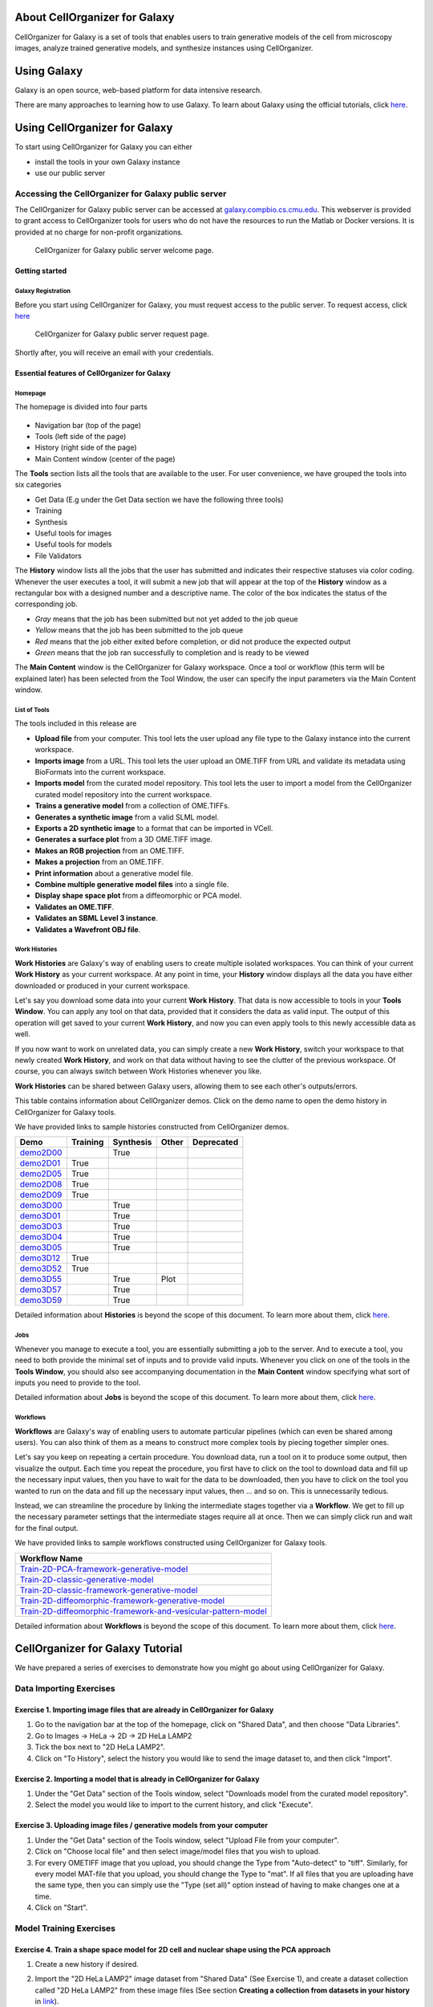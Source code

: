 About CellOrganizer for Galaxy
==============================

CellOrganizer for Galaxy is a set of tools that enables users to train generative models of the cell from microscopy images, analyze trained generative models, and synthesize instances using CellOrganizer.

Using Galaxy
============

Galaxy is an open source, web-based platform for data intensive research.

There are many approaches to learning how to use Galaxy. To learn about Galaxy using the official tutorials, click `here <https://galaxyproject.org/learn/>`_.

Using CellOrganizer for Galaxy
==============================

To start using CellOrganizer for Galaxy you can either

* install the tools in your own Galaxy instance
* use our public server

Accessing the CellOrganizer for Galaxy public server
----------------------------------------------------

The CellOrganizer for Galaxy public server can be accessed at `galaxy.compbio.cs.cmu.edu <http://galaxy3.compbio.cs.cmu.edu:9000/root/login?redirect=%2F/>`_. This webserver is provided to grant access to CellOrganizer tools for users who do not have the resources to run the Matlab or Docker versions.  It is provided at no charge for non-profit organizations.

.. figure:: ../../source/images/login.png

   CellOrganizer for Galaxy public server welcome page.

Getting started
^^^^^^^^^^^^^^^

Galaxy Registration
"""""""""""""""""""

Before you start using CellOrganizer for Galaxy, you must request access to the public server. To request access, click `here <http://www.cellorganizer.org/public-server-access-request/>`_

.. figure:: ../../source/images/access_request.png

   CellOrganizer for Galaxy public server request page.

Shortly after, you will receive an email with your credentials.

Essential features of CellOrganizer for Galaxy
^^^^^^^^^^^^^^^^^^^^^^^^^^^^^^^^^^^^^^^^^^^^^^

Homepage
""""""""

The homepage is divided into four parts

    .. figure:: ../../source/images/galaxyinterface.png

* Navigation bar (top of the page)
* Tools (left side of the page)
* History (right side of the page)
* Main Content window (center of the page)

The **Tools** section lists all the tools that are available to the user. For user convenience, we have grouped the tools into six categories

* Get Data (E.g under the Get Data section we have the following three tools)
* Training
* Synthesis
* Useful tools for images
* Useful tools for models
* File Validators

The **History** window lists all the jobs that the user has submitted and indicates their respective statuses via color coding. Whenever the user executes a tool, it will submit a new job that will appear at the top of the **History** window as a rectangular box with a designed number and a descriptive name. The color of the box indicates the status of the corresponding job.

* *Gray* means that the job has been submitted but not yet added to the job queue
* *Yellow* means that the job has been submitted to the job queue
* *Red* means that the job either exited before completion, or did not produce the expected output
* *Green* means that the job ran successfully to completion and is ready to be viewed

The **Main Content** window is the CellOrganizer for Galaxy workspace. Once a tool or workflow (this term will be explained later) has been selected from the Tool Window, the user can specify the input parameters via the Main Content window.

List of Tools
"""""""""""""

The tools included in this release are

* **Upload file** from your computer. This tool lets the user upload any file type to the Galaxy instance into the current workspace.
* **Imports image** from a URL. This tool lets the user upload an OME.TIFF from URL and validate its metadata using BioFormats into the current workspace.
* **Imports model** from the curated model repository. This tool lets the user to import a model from the CellOrganizer curated model repository into the current workspace.
* **Trains a generative model** from a collection of OME.TIFFs.
* **Generates a synthetic image** from a valid SLML model.
* **Exports a 2D synthetic image** to a format that can be imported in VCell.
* **Generates a surface plot** from a 3D OME.TIFF image.
* **Makes an RGB projection** from an OME.TIFF.
* **Makes a projection** from an OME.TIFF.
* **Print information** about a generative model file.
* **Combine multiple generative model files** into a single file.
* **Display shape space plot** from a diffeomorphic or PCA model.
* **Validates an OME.TIFF**.
* **Validates an SBML Level 3 instance**.
* **Validates a Wavefront OBJ file**.

Work Histories
""""""""""""""

**Work Histories** are Galaxy's way of enabling users to create multiple isolated workspaces. You can think of your current **Work History** as your current workspace. At any point in time, your **History** window displays all the data you have either downloaded or produced in your current workspace.

Let's say you download some data into your current **Work History**. That data is now accessible to tools in your **Tools Window**. You can apply any tool on that data, provided that it considers the data as valid input. The output of this operation will get saved to your current **Work History**, and now you can even apply tools to this newly accessible data as well.

If you now want to work on unrelated data, you can simply create a new **Work History**, switch your workspace to that newly created **Work History**, and work on that data without having to see the clutter of the previous workspace. Of course, you can always switch between Work Histories whenever you like.

**Work Histories** can be shared between Galaxy users, allowing them to see each other's outputs/errors.

This table contains information about CellOrganizer demos. Click on the demo name to open the demo history in CellOrganizer for Galaxy tools.

We have provided links to sample histories constructed from CellOrganizer demos.

+----------+------------+-------------+-----------+-------------+
|Demo      | Training   | Synthesis   | Other     | Deprecated  |
+==========+============+=============+===========+=============+
|demo2D00_ |            | True        |           |             |   
+----------+------------+-------------+-----------+-------------+
|demo2D01_ | True       |             |           |             |   
+----------+------------+-------------+-----------+-------------+
|demo2D05_ | True       |             |           |             |     
+----------+------------+-------------+-----------+-------------+
|demo2D08_ |  True      |             |           |             |    
+----------+------------+-------------+-----------+-------------+
|demo2D09_ |  True      |             |           |             |    
+----------+------------+-------------+-----------+-------------+
|demo3D00_ |            | True        |           |             |    
+----------+------------+-------------+-----------+-------------+
|demo3D01_ |            | True        |           |             |    
+----------+------------+-------------+-----------+-------------+
|demo3D03_ |            | True        |           |             |    
+----------+------------+-------------+-----------+-------------+
|demo3D04_ |            | True        |           |             |    
+----------+------------+-------------+-----------+-------------+
|demo3D05_ |            | True        |           |             |     
+----------+------------+-------------+-----------+-------------+
|demo3D12_ | True       |             |           |             |    
+----------+------------+-------------+-----------+-------------+
|demo3D52_ | True       |             |           |             |     
+----------+------------+-------------+-----------+-------------+
|demo3D55_ |            | True        |  Plot     |             |     
+----------+------------+-------------+-----------+-------------+ 
|demo3D57_ |            | True        |           |             |     
+----------+------------+-------------+-----------+-------------+ 
|demo3D59_ |            | True        |           |             |     
+----------+------------+-------------+-----------+-------------+ 



.. _demo2D00: http://galaxy3.compbio.cs.cmu.edu:9000/u/cellorganizer/h/demo2d00
.. _demo2D01: http://galaxy3.compbio.cs.cmu.edu:9000/u/cellorganizer/h/demo2d01
.. _demo2D05: http://galaxy3.compbio.cs.cmu.edu:9000/u/cellorganizer/h/demo2d05
.. _demo2D08: http://galaxy3.compbio.cs.cmu.edu:9000/u/cellorganizer/h/demo2d08
.. _demo2D09: http://galaxy3.compbio.cs.cmu.edu:9000/u/cellorganizer/h/demo2d09
.. _demo3D00: http://galaxy3.compbio.cs.cmu.edu:9000/u/cellorganizer/h/demo3d00
.. _demo3D01: http://galaxy3.compbio.cs.cmu.edu:9000/u/cellorganizer/h/demo3d01
.. _demo3D03: http://galaxy3.compbio.cs.cmu.edu:9000/u/cellorganizer/h/demo3d03
.. _demo3D04: http://galaxy3.compbio.cs.cmu.edu:9000/u/cellorganizer/h/demo3d04
.. _demo3D05: http://galaxy3.compbio.cs.cmu.edu:9000/u/cellorganizer/h/demo3d05
.. _demo3D12: http://galaxy3.compbio.cs.cmu.edu:9000/u/cellorganizer/h/demo3d12
.. _demo3D52: http://galaxy3.compbio.cs.cmu.edu:9000/u/cellorganizer/h/demo3d52
.. _demo3D55: http://galaxy3.compbio.cs.cmu.edu:9000/u/cellorganizer/h/demo3d55
.. _demo3D57: http://galaxy3.compbio.cs.cmu.edu:9000/u/cellorganizer/h/demo3d57
.. _demo3D59: http://galaxy3.compbio.cs.cmu.edu:9000/u/cellorganizer/h/demo3d59


Detailed information about **Histories** is beyond the scope of this document. To learn more about them, click `here <https://galaxyproject.org/tutorials/histories/>`_.

Jobs
""""

Whenever you manage to execute a tool, you are essentially submitting a job to the server. And to execute a tool, you need to both provide the minimal set of inputs and to provide valid inputs. Whenever you click on one of the tools in the **Tools Window**, you should also see accompanying documentation in the **Main Content** window specifying what sort of inputs you need to provide to the tool.

Detailed information about **Jobs** is beyond the scope of this document. To learn more about them, click `here <https://galaxyproject.org/support/how-jobs-execute/>`_.

Workflows
"""""""""

**Workflows** are Galaxy's way of enabling users to automate particular pipelines (which can even be shared among users). You can also think of them as a means to construct more complex tools by piecing together simpler ones.

Let's say you keep on repeating a certain procedure. You download data, run a tool on it to produce some output, then visualize the output. Each time you repeat the procedure, you first have to click on the tool to download data and fill up the necessary input values, then you have to wait for the data to be downloaded, then you have to click on the tool you wanted to run on the data and fill up the necessary input values, then ... and so on. This is unnecessarily tedious.

Instead, we can streamline the procedure by linking the intermediate stages together via a **Workflow**. We get to fill up the necessary parameter settings that the intermediate stages require all at once. Then we can simply click run and wait for the final output.

We have provided links to sample workflows constructed using CellOrganizer for Galaxy tools.

+--------------------------------------------------------------------+
| Workflow Name                                                      |
+====================================================================+
| Train-2D-PCA-framework-generative-model_                           |
+--------------------------------------------------------------------+
| Train-2D-classic-generative-model_                                 |
+--------------------------------------------------------------------+
| Train-2D-classic-framework-generative-model_                       |
+--------------------------------------------------------------------+
| Train-2D-diffeomorphic-framework-generative-model_                 |
+--------------------------------------------------------------------+
| Train-2D-diffeomorphic-framework-and-vesicular-pattern-model_      |
+--------------------------------------------------------------------+

.. _Train-2D-PCA-framework-generative-model: http://galaxy3.compbio.cs.cmu.edu:9000/u/cellorganizer/w/train-2d-pca-framework
.. _Train-2D-classic-generative-model: http://galaxy3.compbio.cs.cmu.edu:9000/u/cellorganizer/w/train-2d-classic-model
.. _Train-2D-classic-framework-generative-model: http://galaxy3.compbio.cs.cmu.edu:9000/u/cellorganizer/w/train-2d-classic-framework
.. _Train-2D-diffeomorphic-framework-generative-model: http://galaxy3.compbio.cs.cmu.edu:9000/u/cellorganizer/w/train-2d-diffeo-framework
.. _Train-2D-diffeomorphic-framework-and-vesicular-pattern-model: http://galaxy3.compbio.cs.cmu.edu:9000/u/cellorganizer/w/train-2d-diffeo-vesicle-model

Detailed information about **Workflows** is beyond the scope of this document. To learn more about them, click `here <https://galaxyproject.org/learn/advanced-workflow/>`_.


CellOrganizer for Galaxy Tutorial
=================================

We have prepared a series of exercises to demonstrate how you might go about using CellOrganizer for Galaxy.

Data Importing Exercises
------------------------

Exercise 1. Importing image files that are already in CellOrganizer for Galaxy
^^^^^^^^^^^^^^^^^^^^^^^^^^^^^^^^^^^^^^^^^^^^^^^^^^^^^^^^^^^^^^^^^^^^^^^^^^^^^^

1. Go to the navigation bar at the top of the homepage, click on "Shared Data", and then choose "Data Libraries".
2. Go to Images -> HeLa -> 2D -> 2D HeLa LAMP2
3. Tick the box next to "2D HeLa LAMP2".
4. Click on "To History", select the history you would like to send the image dataset to, and then click "Import".

Exercise 2. Importing a model that is already in CellOrganizer for Galaxy
^^^^^^^^^^^^^^^^^^^^^^^^^^^^^^^^^^^^^^^^^^^^^^^^^^^^^^^^^^^^^^^^^^^^^^^^^

1. Under the "Get Data" section of the Tools window, select "Downloads model from the curated model repository".
2. Select the model you would like to import to the current history, and click "Execute".

Exercise 3. Uploading image files / generative models from your computer
^^^^^^^^^^^^^^^^^^^^^^^^^^^^^^^^^^^^^^^^^^^^^^^^^^^^^^^^^^^^^^^^^^^^^^^^

1. Under the "Get Data" section of the Tools window, select "Upload File from your computer".
2. Click on "Choose local file" and then select image/model files that you wish to upload.
3. For every OMETIFF image that you upload, you should change the Type from "Auto-detect" to "tiff". Similarly, for every model MAT-file that you upload, you should change the Type to "mat". If all files that you are uploading have the same type, then you can simply use the "Type (set all)" option instead of having to make changes one at a time.
4. Click on "Start".

Model Training Exercises
------------------------

Exercise 4. Train a shape space model for 2D cell and nuclear shape using the PCA approach
^^^^^^^^^^^^^^^^^^^^^^^^^^^^^^^^^^^^^^^^^^^^^^^^^^^^^^^^^^^^^^^^^^^^^^^^^^^^^^^^^^^^^^^^^^

1. Create a new history if desired.
2. Import the "2D HeLa LAMP2" image dataset from "Shared Data" (See Exercise 1), and create a dataset collection called "2D HeLa LAMP2" from these image files (See section **Creating a collection from datasets in your history** in `link <https://galaxyproject.org/tutorials/collections/>`_).
3. Under the "Training" section of the Tools window, select "Trains a generative model".
4. Directly under "Choose a data set for training a generative model", there should be two icons. If you hover your cursor over them, one says "Multiple datasets" and the other says "Dataset collections". Click on the icon for "Dataset collections" and select the "2D HeLa LAMP2" dataset collection as the input dataset collection.
5. Select the following settings

    * Select the cellular components desired for modeling: Nuclear and cell shape (framework)
    * Dimensionality: 2D
    * Nuclear shape model class: Framework
    * Nuclear shape model type: PCA
    * Cell shape model class: Framework
    * Cell shape model type: PCA

6. Under the "Advanced options" section, click "Insert Options", and then fill in latent_dim for "Name" and 15 for "Values".
7. Fill in 2D-HeLa-LAMP2-PCA under "Provide a name for the model".
8. Do not change any other default settings, and click "Execute".

Exercise 5. Train a model for punctate organelles (e.g. vesicles) from a subset of the 3D HeLa LAMP2 collection
^^^^^^^^^^^^^^^^^^^^^^^^^^^^^^^^^^^^^^^^^^^^^^^^^^^^^^^^^^^^^^^^^^^^^^^^^^^^^^^^^^^^^^^^^^^^^^^^^^^^^^^^^^^^^^^

1. Create a new history if desired.
2. Import the "3D HeLa LAMP2" dataset collection from "Shared Data" (See Exercise 1).
3. Under the "Training" section of the Tools window, select "Trains a generative model".
4. Select the "3D HeLa LAMP2" dataset as the input dataset. And select the following settings

    * Select the cellular components desired for modeling: Nuclear shape, cell shape and protein pattern
    * Dimensionality: 3D
    * Protein model protein location: Nucleus and cytoplasm

5. Fill in 3D-HeLa-LAMP2-classic under "Provide a name for the model".
6. Do not change any other default settings, and click "Execute".

Exercise 6. Train a diffeomorphic shape space model for cell and nuclear shape from a subset of the 3D HeLa LAMP2 collection
^^^^^^^^^^^^^^^^^^^^^^^^^^^^^^^^^^^^^^^^^^^^^^^^^^^^^^^^^^^^^^^^^^^^^^^^^^^^^^^^^^^^^^^^^^^^^^^^^^^^^^^^^^^^^^^^^^^^^^^^^^^^^^^^^^^^^

1. Create a new history if desired.
2. Import the "3D HeLa LAMP2" dataset collection from "Shared Data" (See Exercise 1).
3. Under the "Training" section of the Tools window, select "Trains a generative model".
4. Select the "3D HeLa LAMP2" dataset as the input dataset. And select the following settings

    * Select the cellular components desired for modeling: Nuclear and cell shape (framework)
    * Dimensionality: 3D
    * Nuclear shape model class: Framework
    * Nuclear shape model type: Diffeomorphic
    * Cell shape model class: Framework
    * Cell shape model type: Diffeomorphic

5. Fill in 3D-HeLa-LAMP2-diffeo under "Provide a name for the model".
6. Do not change any other default settings, and click "Execute".

Model Synthesis Exercises
-------------------------

Exercise 7. Synthesize an image from an existing model
^^^^^^^^^^^^^^^^^^^^^^^^^^^^^^^^^^^^^^^^^^^^^^^^^^^^^^

1. Create a new history if desired.
2. Import the "3D HeLa vesicle model of mitochondria" and the "2D HeLa vesicle model of nucleoli" from the curated model repository (See Exercise 2).
3. Under the "Synthesis" section of the Tools window, select "Generates a synthetic image ..."
4. Select the "3D HeLa vesicle model of mitochondria" as the input model, and select the "Synthesis option" as "Synthesize from all models".
5. Click "Execute".
6. Repeat steps 3-5, but this time select the "2D HeLa vesicle model of nucleoli" as the input model, and select the "Synthesis option" as "Synthesize nuclear and cell membrane (framework)".

Model Combination Exercises
---------------------------

Exercise 8. Combine the Nuclear shape component of one model with the Cell shape component of another model into a single model
^^^^^^^^^^^^^^^^^^^^^^^^^^^^^^^^^^^^^^^^^^^^^^^^^^^^^^^^^^^^^^^^^^^^^^^^^^^^^^^^^^^^^^^^^^^^^^^^^^^^^^^^^^^^^^^^^^^^^^^^^^^^^^^^

1. Select or create a history that contains at least two models. For this exercise, we will use the models "2D HeLa - medial axis and ratio models of the cell and nucleus - vesicle model of endosomes" and "2D HeLa - medial axis and ratio models of the cell and nucleus - vesicle model of lysosomes" from the curated model repository (See Exercise 2).
2. Under "Useful tools for models" select "Combine multiple generative model files into a single file".
3. Click on "Insert Models" twice to open two model selection sections.
4. In the first model selection section, select the model whose Nuclear shape component we want to use.
5. In the second model selection section, select the model whose Cell shape component we want to use.
6. (Optional) If you want to add additional documentation to the combined model, click "Insert Documentation". Under the "Name" section, fill in (without quotes) the word 'documentation'. Under the "Values" section, fill in any additional information you want to store within the model and enclose that information in quotes (E.g. 'This model was created by combining model A's Nuclear shape component with model B's Cell shape component').
7. Click "Execute". The tool will now produce a new model with the Nuclear shape component of the first model, and the Cell shape component of the second model.

Exercise 9. Combine the Nuclear shape and Cell shape components of one model with the Protein distribution component of another model into a single model
^^^^^^^^^^^^^^^^^^^^^^^^^^^^^^^^^^^^^^^^^^^^^^^^^^^^^^^^^^^^^^^^^^^^^^^^^^^^^^^^^^^^^^^^^^^^^^^^^^^^^^^^^^^^^^^^^^^^^^^^^^^^^^^^^^^^^^^^^^^^^^^^^^^^^^^^^^^^

1. Select or create a history that contains at least two models. For this exercise, we will use the models "2D HeLa - medial axis and ratio models of the cell and nucleus - vesicle model of endosomes" and "2D HeLa - medial axis and ratio models of the cell and nucleus - vesicle model of lysosomes" from the curated model repository (See Exercise 2).
2. Under "Useful tools for models" select "Combine multiple generative model files into a single file".
3. Click on "Insert Models" thrice to open three model selection sections.
4. In both the first and second model selection sections, select the model whose Nuclear shape and Cell shape components we want to use.
5. In the third model selection section, select the model whose Protein distribution component we want to use.
6. (Optional) If you want to add additional documentation to the combined model, click "Insert Documentation". Under the "Name" section, fill in (without quotes) the word 'documentation'. Under the "Values" section, fill in any additional information you want to store within the model and enclose that information in quotes (E.g. 'This model was created by combining model A's Nuclear shape and Cell shape components with model B's Protein distribution component').
7. Click "Execute". The tool will now produce a new model with the Nuclear shape and Cell shape components of the first model, and the Protein distribution component of the third model.

Visualization Exercises
-----------------------

Exercise 10. Retrieve and display information about a model
^^^^^^^^^^^^^^^^^^^^^^^^^^^^^^^^^^^^^^^^^^^^^^^^^^^^^^^^^^^

1. Select or create a history that contains a diffeomorphic model.
2. Under the "Useful tools for models" section of the Tools window, select "Print information about a generative model file".
3. Click "Execute".
